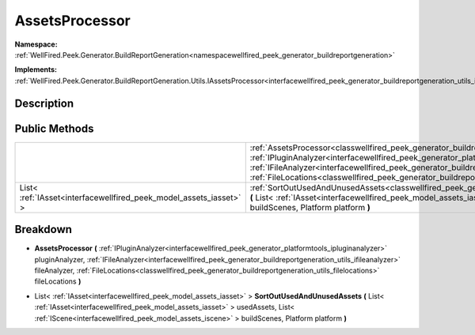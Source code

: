 .. _classwellfired_peek_generator_buildreportgeneration_utils_assetsprocessor:

AssetsProcessor
================

**Namespace:** :ref:`WellFired.Peek.Generator.BuildReportGeneration<namespacewellfired_peek_generator_buildreportgeneration>`

**Implements:** :ref:`WellFired.Peek.Generator.BuildReportGeneration.Utils.IAssetsProcessor<interfacewellfired_peek_generator_buildreportgeneration_utils_iassetsprocessor>`


Description
------------



Public Methods
---------------

+---------------------------------------------------------------------+---------------------------------------------------------------------------------------------------------------------------------------------------------------------------------------------------------------------------------------------------------------------------------------------------------------------------------------------------------------------------------------------------------------------------------------------------------------------------------------+
|                                                                     |:ref:`AssetsProcessor<classwellfired_peek_generator_buildreportgeneration_utils_assetsprocessor_1ad62cf6cbca49d22887c32c554d11e1c5>` **(** :ref:`IPluginAnalyzer<interfacewellfired_peek_generator_platformtools_ipluginanalyzer>` pluginAnalyzer, :ref:`IFileAnalyzer<interfacewellfired_peek_generator_buildreportgeneration_utils_ifileanalyzer>` fileAnalyzer, :ref:`FileLocations<classwellfired_peek_generator_buildreportgeneration_utils_filelocations>` fileLocations **)**   |
+---------------------------------------------------------------------+---------------------------------------------------------------------------------------------------------------------------------------------------------------------------------------------------------------------------------------------------------------------------------------------------------------------------------------------------------------------------------------------------------------------------------------------------------------------------------------+
|List< :ref:`IAsset<interfacewellfired_peek_model_assets_iasset>` >   |:ref:`SortOutUsedAndUnusedAssets<classwellfired_peek_generator_buildreportgeneration_utils_assetsprocessor_1a9a131edf482ebb5c67b9a85b9eccc31d>` **(** List< :ref:`IAsset<interfacewellfired_peek_model_assets_iasset>` > usedAssets, List< :ref:`IScene<interfacewellfired_peek_model_assets_iscene>` > buildScenes, Platform platform **)**                                                                                                                                           |
+---------------------------------------------------------------------+---------------------------------------------------------------------------------------------------------------------------------------------------------------------------------------------------------------------------------------------------------------------------------------------------------------------------------------------------------------------------------------------------------------------------------------------------------------------------------------+

Breakdown
----------

.. _classwellfired_peek_generator_buildreportgeneration_utils_assetsprocessor_1ad62cf6cbca49d22887c32c554d11e1c5:

-  **AssetsProcessor** **(** :ref:`IPluginAnalyzer<interfacewellfired_peek_generator_platformtools_ipluginanalyzer>` pluginAnalyzer, :ref:`IFileAnalyzer<interfacewellfired_peek_generator_buildreportgeneration_utils_ifileanalyzer>` fileAnalyzer, :ref:`FileLocations<classwellfired_peek_generator_buildreportgeneration_utils_filelocations>` fileLocations **)**

.. _classwellfired_peek_generator_buildreportgeneration_utils_assetsprocessor_1a9a131edf482ebb5c67b9a85b9eccc31d:

- List< :ref:`IAsset<interfacewellfired_peek_model_assets_iasset>` > **SortOutUsedAndUnusedAssets** **(** List< :ref:`IAsset<interfacewellfired_peek_model_assets_iasset>` > usedAssets, List< :ref:`IScene<interfacewellfired_peek_model_assets_iscene>` > buildScenes, Platform platform **)**

